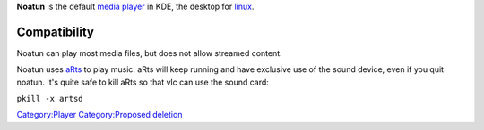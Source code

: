 .. raw:: mediawiki

   {{website|Noatun|http://noatun.kde.org/}}

.. raw:: mediawiki

   {{open}}

**Noatun** is the default `media player <media_player>`__ in KDE, the desktop for `linux <linux>`__.

Compatibility
-------------

Noatun can play most media files, but does not allow streamed content.

Noatun uses `aRts <aRts>`__ to play music. aRts will keep running and have exclusive use of the sound device, even if you quit noatun. It's quite safe to kill aRts so that vlc can use the sound card:

``pkill -x artsd``

`Category:Player <Category:Player>`__ `Category:Proposed deletion <Category:Proposed_deletion>`__
